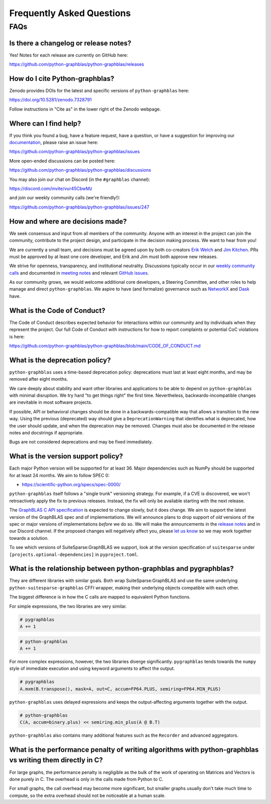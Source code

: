 
.. _faq:

Frequently Asked Questions
==========================

FAQs
----

Is there a changelog or release notes?
++++++++++++++++++++++++++++++++++++++

Yes! Notes for each release are currently on GitHub here:

https://github.com/python-graphblas/python-graphblas/releases

How do I cite Python-graphblas?
+++++++++++++++++++++++++++++++

Zenodo provides DOIs for the latest and specific versions of ``python-graphblas`` here:

https://doi.org/10.5281/zenodo.7328791

Follow instructions in "Cite as" in the lower right of the Zenodo webpage.

Where can I find help?
++++++++++++++++++++++

If you think you found a bug, have a feature request, have a question, or have a suggestion
for improving our `documentation <https://python-graphblas.readthedocs.io/en/latest/>`_,
please raise an issue here:

https://github.com/python-graphblas/python-graphblas/issues

More open-ended discussions can be posted here:

https://github.com/python-graphblas/python-graphblas/discussions

You may also join our chat on Discord (in the ``#graphblas`` channel):

https://discord.com/invite/vur45CbwMz

and join our weekly community calls (we're friendly!):

https://github.com/python-graphblas/python-graphblas/issues/247

How and where are decisions made?
+++++++++++++++++++++++++++++++++

We seek consensus and input from all members of the community.
Anyone with an interest in the project can join the community, contribute to the project
design, and participate in the decision making process. We want to hear from you!

We are currently a small team, and decisions must be agreed upon by both co-creators
`Erik Welch <https://github.com/eriknw>`_ and `Jim Kitchen <https://github.com/jim22k>`_.
PRs must be approved by at least one core developer, and Erik and Jim must both approve
new releases.

We strive for openness, transparency, and institutional neutrality.
Discussions typically occur in our
`weekly community calls <https://github.com/python-graphblas/python-graphblas/issues/247>`_ and
documented in `meeting notes <https://github.com/python-graphblas/archive/tree/main/meetings>`_
and relevant `GitHub issues <https://github.com/python-graphblas/python-graphblas/issues>`_.

As our community grows, we would welcome additional core developers, a Steering Committee,
and other roles to help manage and direct ``python-graphblas``.
We aspire to have (and formalize) governance such as
`NetworkX <https://networkx.org/documentation/stable/developer/nxeps/nxep-0001.html>`_
and `Dask <https://github.com/dask/governance/blob/main/governance.md>`_ have.

What is the Code of Conduct?
++++++++++++++++++++++++++++

The Code of Conduct describes expected behavior for interactions within our community
and by individuals when they represent the project. Our full Code of Conduct with
instructions for how to report complaints or potential CoC violations is here:

https://github.com/python-graphblas/python-graphblas/blob/main/CODE_OF_CONDUCT.md

What is the deprecation policy?
+++++++++++++++++++++++++++++++

``python-graphblas`` uses a time-based deprecation policy:
deprecations must last at least eight months, and may be removed after eight months.

We care deeply about stability and want other libraries and applications
to be able to depend on ``python-graphblas`` with minimal disruption.
We try hard "to get things right" the first time.
Nevertheless, backwards-incompatible changes are inevitable in most software projects.

If possible, API or behavioral changes should be done in a backwards-compatible way
that allows a transition to the new way. Using the previous (deprecated) way should
give a ``DeprecationWarning`` that identifies what is deprecated,
how the user should update, and when the deprecation may be removed.
Changes must also be documented in the release notes and docstrings if appropriate.

.. Note: should we mention e.g. ``python -Werror::DeprecationWarning``?

Bugs are not considered deprecations and may be fixed immediately.

What is the version support policy?
+++++++++++++++++++++++++++++++++++

Each major Python version will be supported for at least 36.
Major dependencies such as NumPy should be supported for at least 24 months.
We aim to follow SPEC 0:

- https://scientific-python.org/specs/spec-0000/

``python-graphblas`` itself follows a "single trunk" versioning strategy.
For example, if a CVE is discovered, we won't retroactively apply the fix to previous releases.
Instead, the fix will only be available starting with the next release.

The `GraphBLAS C API specification <https://graphblas.org>`_ is expected to change slowly, but it does change.
We aim to support the latest version of the GraphBLAS spec and of implementations.
We will announce plans to drop support of *old* versions of the spec or major versions of implementations
*before* we do so. We will make the announcements in the
`release notes <https://github.com/python-graphblas/python-graphblas/releases>`_ and in our Discord channel.
If the proposed changes will negatively affect you, please
`let us know <https://github.com/python-graphblas/python-graphblas/issues>`_
so we may work together towards a solution.

To see which versions of SuiteSparse:GraphBLAS we support, look at the version specification
of ``suitesparse`` under ``[projects.optional-dependencies]`` in ``pyproject.toml``.

What is the relationship between python-graphblas and pygraphblas?
++++++++++++++++++++++++++++++++++++++++++++++++++++++++++++++++++

They are different libraries with similar goals. Both wrap SuiteSparse:GraphBLAS and use the
same underlying ``python-suitesparse-graphblas`` CFFI wrapper, making their underlying objects
compatible with each other.

The biggest difference is in how the C calls are mapped to equivalent Python functions.

For simple expressions, the two libraries are very similar.

.. code-block:: python

    # pygraphblas
    A += 1

.. code-block:: python

    # python-graphblas
    A += 1

For more complex expressions, however, the two libraries diverge significantly.
``pygraphblas`` tends towards the ``numpy`` style of immediate execution and using
keyword arguments to affect the output.

.. code-block:: python

    # pygraphblas
    A.mxm(B.transpose(), mask=A, out=C, accum=FP64.PLUS, semiring=FP64.MIN_PLUS)

``python-graphblas`` uses delayed expressions and keeps the output-affecting arguments
together with the output.

.. code-block:: python

    # python-graphblas
    C(A, accum=binary.plus) << semiring.min_plus(A @ B.T)

``python-graphblas`` also contains many additional features such as the ``Recorder`` and advanced aggregators.

What is the performance penalty of writing algorithms with python-graphblas vs writing them directly in C?
++++++++++++++++++++++++++++++++++++++++++++++++++++++++++++++++++++++++++++++++++++++++++++++++++++++++++

For large graphs, the performance penalty is negligible as the bulk of the work
of operating on Matrices and Vectors is done purely in C. The overhead is only in the calls made
from Python to C.

For small graphs, the call overhead may become more significant, but smaller graphs usually don't
take much time to compute, so the extra overhead should not be noticeable at a human scale.
